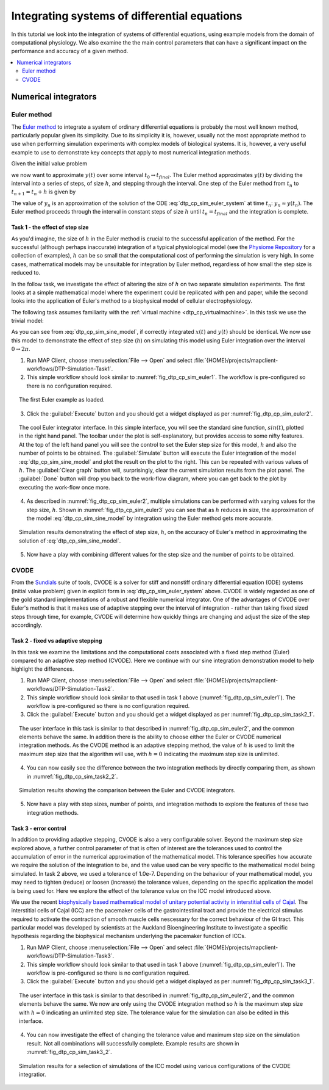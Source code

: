 .. _dtp_cp_sim_odeintegration:

Integrating systems of differential equations
=============================================

In this tutorial we look into the integration of systems of differential equations, using example models from the domain of computational physiology. We also examine the the main control parameters that can have a significant impact on the performance and accuracy of a given method.

.. contents::
   :local: 
   :depth: 2
   :backlinks: top

.. _dtp_cp_sim_ode_integrators:

Numerical integrators
---------------------

.. _dtp_cp_sim_ode_euler:

Euler method
************

The `Euler method <http://en.wikipedia.org/wiki/Euler_method>`_ to integrate a system of ordinary differential equations is probably the most well known method, particularly popular given its simplicity. Due to its simplicity it is, however, usually not the most appropriate method to use when performing simulation experiments with complex models of biological systems. It is, however, a very useful example to use to demonstrate key concepts that apply to most numerical integration methods.

Given the initial value problem

.. math:: y'(t) = f(t, y(t)), \quad\quad y(t_0) = y_0, 
   :label: dtp_cp_sim_euler_system
   
we now want to approximate :math:`y(t)` over some interval :math:`t_0 \rightarrow t_{final}`. The Euler method approximates :math:`y(t)` by dividing the interval into a series of steps, of size :math:`h`, and stepping through the interval. One step of the Euler method from :math:`t_n` to :math:`t_{n+1} = t_n + h` is given by

.. math:: y_{n+1} = y_n + h f(t_n, y_n).
   :label: dtp_cp_sim_euler_step 

The value of :math:`y_n` is an approximation of the solution of the ODE :eq:`dtp_cp_sim_euler_system` at time :math:`t_n`: :math:`y_n \approx y(t_n)`. The Euler method proceeds through the interval in constant steps of size :math:`h` until :math:`t_n = t_{final}` and the integration is complete.

.. _dtp_cp_sim_ode_task1:

Task 1 - the effect of step size
++++++++++++++++++++++++++++++++

As you'd imagine, the size of :math:`h` in the Euler method is crucial to the successful application of the method. For the successful (although perhaps inaccurate) integration of a typical physiological model (see the `Physiome Repository <https://models.physiomeproject.org>`_ for a collection of examples), :math:`h` can be so small that the computational cost of performing the simulation is very high. In some cases, mathematical models may be unsuitable for integration by Euler method, regardless of how small the step size is reduced to.

In the follow task, we investigate the effect of altering the size of :math:`h` on two separate simulation experiments. The first looks at a simple mathematical model where the experiment could be replicated with pen and paper, while the second looks into the application of Euler's method to a biophysical model of cellular electrophysiology.

The following task assumes familiarity with the :ref:`virtual machine <dtp_cp_virtualmachine>`. In this task we use the trivial model:

.. math::
   :label: dtp_cp_sim_sine_model
   
   x(t) &= \mathit{sin}(t),\\
   y'(t) &= \mathit{cos}(t) \quad\mathrm{with}\quad y(0) = 0.
   
As you can see from :eq:`dtp_cp_sim_sine_model`, if correctly integrated :math:`x(t)` and :math:`y(t)` should be identical. We now use this model to demonstrate the effect of step size (:math:`h`) on simulating this model using Euler integration over the interval :math:`0 \rightarrow 2 \pi`.

1. Run MAP Client, choose :menuselection:`File --> Open` and select :file:`{HOME}/projects/mapclient-workflows/DTP-Simulation-Task1`.
2. This simple workflow should look similar to :numref:`fig_dtp_cp_sim_euler1`. The workflow is pre-configured so there is no configuration required.

.. _fig_dtp_cp_sim_euler1:

.. figure:: _static/euler1.png
   :align: center
   :figwidth: 95%
   :width: 90%
   :alt: Task 1 workbench.
   
   The first Euler example as loaded.
   
3. Click the :guilabel:`Execute` button and you should get a widget displayed as per :numref:`fig_dtp_cp_sim_euler2`.

.. _fig_dtp_cp_sim_euler2:

.. figure:: _static/euler2.png
   :align: center
   :figwidth: 95%
   :width: 90%
   :alt: Task 1 GUI.
   
   The cool Euler integrator interface. In this simple interface, you will see the standard sine function, :math:`sin(t)`, plotted in the right hand panel. The toolbar under the plot is self-explanatory, but provides access to some nifty features. At the top of the left hand panel you will see the control to set the Euler step size for this model, :math:`h` and also the number of points to be obtained. The :guilabel:`Simulate` button will execute the Euler integration of the model :eq:`dtp_cp_sim_sine_model` and plot the result on the plot to the right. This can be repeated with various values of :math:`h`. The :guilabel:`Clear graph` button will, surprisingly, clear the current simulation results from the plot panel. The :guilabel:`Done` button will drop you back to the work-flow diagram, where you can get back to the plot by executing the work-flow once more.
   
4. As described in :numref:`fig_dtp_cp_sim_euler2`, multiple simulations can be performed with varying values for the step size, :math:`h`. Shown in :numref:`fig_dtp_cp_sim_euler3` you can see that as :math:`h` reduces in size, the approximation of the model :eq:`dtp_cp_sim_sine_model` by integration using the Euler method gets more accurate.

.. _fig_dtp_cp_sim_euler3:

.. figure:: _static/euler3.png
   :align: center
   :figwidth: 95%
   :width: 90%
   :alt: Task 1 results.
   
   Simulation results demonstrating the effect of step size, :math:`h`, on the accuracy of Euler's method in approximating the solution of :eq:`dtp_cp_sim_sine_model`.
   
5. Now have a play with combining different values for the step size and the number of points to be obtained.

.. _dtp_cp_sim_ode_cvode:

CVODE
*****

From the `Sundials <https://computation.llnl.gov/casc/sundials/main.html>`_ suite of tools, CVODE is a solver for stiff and nonstiff ordinary differential equation (ODE) systems (initial value problem) given in explicit form in :eq:`dtp_cp_sim_euler_system` above. CVODE is widely regarded as one of the gold standard implementations of a robust and flexible numerical integrator. One of the advantages of CVODE over Euler's method is that it makes use of adaptive stepping over the interval of integration - rather than taking fixed sized steps through time, for example, CVODE will determine how quickly things are changing and adjust the size of the step accordingly.

.. _dtp_cp_sim_ode_task2:

Task 2 - fixed vs adaptive stepping
+++++++++++++++++++++++++++++++++++

In this task we examine the limitations and the computational costs associated with a fixed step method (Euler) compared to an adaptive step method (CVODE). Here we continue with our sine integration demonstration model to help highlight the differences.

1. Run MAP Client, choose :menuselection:`File --> Open` and select :file:`{HOME}/projects/mapclient-workflows/DTP-Simulation-Task2`.
2. This simple workflow should look similar to that used in task 1 above (:numref:`fig_dtp_cp_sim_euler1`). The workflow is pre-configured so there is no configuration required.
3. Click the :guilabel:`Execute` button and you should get a widget displayed as per :numref:`fig_dtp_cp_sim_task2_1`.

.. _fig_dtp_cp_sim_task2_1:

.. figure:: _static/task2_1.png
   :align: center
   :figwidth: 95%
   :width: 90%
   :alt: Task 2 GUI.
   
   The user interface in this task is similar to that described in :numref:`fig_dtp_cp_sim_euler2`, and the common elements behave the same. In addition there is the ability to choose either the Euler or CVODE numerical integration methods. As the CVODE method is an adaptive stepping method, the value of :math:`h` is used to limit the maximum step size that the algorithm will use, with :math:`h=0` indicating the maximum step size is unlimited.
   
4. You can now easily see the difference between the two integration methods by directly comparing them, as shown in :numref:`fig_dtp_cp_sim_task2_2`.

.. _fig_dtp_cp_sim_task2_2:

.. figure:: _static/task2_2-new.png
   :align: center
   :figwidth: 95%
   :width: 90%
   :alt: Task 2 sample results.
   
   Simulation results showing the comparison between the Euler and CVODE integrators.

5. Now have a play with step sizes, number of points, and integration methods to explore the features of these two integration methods.

.. _dtp_cp_sim_ode_task3:

Task 3 - error control
++++++++++++++++++++++

In addition to providing adaptive stepping, CVODE is also a very configurable solver. Beyond the maximum step size explored above, a further control parameter of that is often of interest are the tolerances used to control the accumulation of error in the numerical approximation of the mathematical model. This tolerance specifies how accurate we require the solution of the integration to be, and the value used can be very specific to the mathematical model being simulated. In task 2 above, we used a tolerance of 1.0e-7. Depending on the behaviour of your mathematical model, you may need to tighten (reduce) or loosen (increase) the tolerance values, depending on the specific application the model is being used for. Here we explore the effect of the tolerance value on the ICC model introduced above.

We use the recent `biophysically based mathematical model of unitary potential activity in interstitial cells of Cajal <https://models.physiomeproject.org/exposure/988bef2de04476a20b1e76e9e933b86b>`_. The interstitial cells of Cajal (ICC) are the pacemaker cells of the gastrointestinal tract and provide the electrical stimulus required to activate the contraction of smooth muscle cells nescessary for the correct behaviour of the GI tract. This particular model was developed by scientists at the Auckland Bioengineering Institute to investigate a specific hypothesis regarding the biophysical mechanism underlying the pacemaker function of ICCs.

1. Run MAP Client, choose :menuselection:`File --> Open` and select :file:`{HOME}/projects/mapclient-workflows/DTP-Simulation-Task3`.
2. This simple workflow should look similar to that used in task 1 above (:numref:`fig_dtp_cp_sim_euler1`). The workflow is pre-configured so there is no configuration required.
3. Click the :guilabel:`Execute` button and you should get a widget displayed as per :numref:`fig_dtp_cp_sim_task3_1`.

.. _fig_dtp_cp_sim_task3_1:

.. figure:: _static/task3_1.png
   :align: center
   :figwidth: 95%
   :width: 90%
   :alt: Task 3 GUI.
   
   The user interface in this task is similar to that described in :numref:`fig_dtp_cp_sim_euler2`, and the common elements behave the same. We now are only using the CVODE integration method so :math:`h` is the maximum step size with :math:`h=0` indicating an unlimited step size. The tolerance value for the simulation can also be edited in this interface.
   
4. You can now investigate the effect of changing the tolerance value and maximum step size on the simulation result. Not all combinations will successfully complete. Example results are shown in :numref:`fig_dtp_cp_sim_task3_2`.

.. _fig_dtp_cp_sim_task3_2:

.. figure:: _static/task3_2.png
   :align: center
   :figwidth: 95%
   :width: 90%
   :alt: Task 1 results.
   
   Simulation results for a selection of simulations of the ICC model using various configurations of the CVODE integratior.
   
